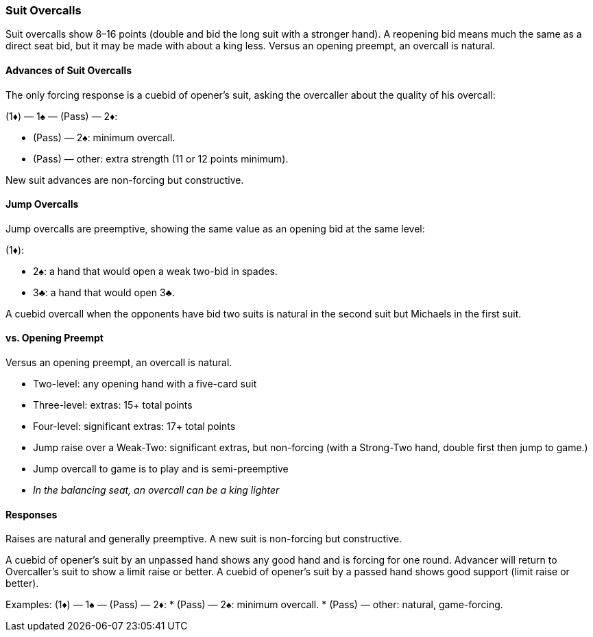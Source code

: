 ### Suit Overcalls
Suit overcalls show 8–16 points (double and bid the long suit with a stronger hand). 
A reopening bid means much the same as a direct seat bid, 
but it may be made with about a king less.
Versus an opening preempt, an overcall is natural. 

#### Advances of Suit Overcalls
The only forcing response is a cuebid of opener’s suit, asking the overcaller about
the quality of his overcall:

(1♦) — 1♠ — (Pass) — 2♦:

* (Pass) — 2♠: minimum overcall.
* (Pass) — other: extra strength (11 or 12 points minimum).

New suit advances are non-forcing but constructive.

#### Jump Overcalls
Jump overcalls are preemptive, showing the same value as an opening bid at the
same level:

(1♦):

* 2♠: a hand that would open a weak two-bid in spades.
* 3♣: a hand that would open 3♣.

A cuebid overcall when the opponents have bid two suits is natural in the second suit but Michaels in the first suit.

#### vs. Opening Preempt
Versus an opening preempt, an overcall is natural. 

* Two-level: any opening hand with a five-card suit
* Three-level: extras: 15+ total points
* Four-level: significant extras: 17+ total points
* Jump raise over a Weak-Two: significant extras, but non-forcing
(with a Strong-Two hand, double first then jump to game.)
* Jump overcall to game is to play and is semi-preemptive
* _In the balancing seat, an overcall can be a king lighter_

#### Responses
Raises are natural and generally preemptive.
A new suit is non-forcing but constructive.

A cuebid of opener’s suit by an unpassed hand shows any good hand and is forcing for one round. Advancer will return to Overcaller's suit to show a limit raise or better.
A cuebid of opener's suit by a passed hand shows good support (limit raise or better).

Examples:
(1♦) — 1♠ — (Pass) — 2♦:
 * (Pass) — 2♠: minimum overcall.
 * (Pass) — other: natural, game-forcing.

